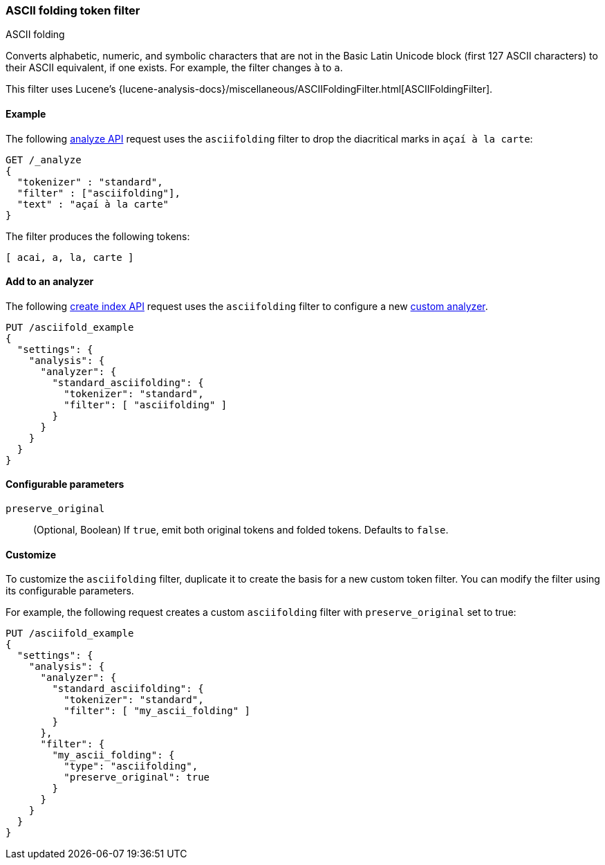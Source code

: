 [[analysis-asciifolding-tokenfilter]]
=== ASCII folding token filter
++++
<titleabbrev>ASCII folding</titleabbrev>
++++

Converts alphabetic, numeric, and symbolic characters that are not in the Basic
Latin Unicode block (first 127 ASCII characters) to their ASCII equivalent, if
one exists. For example, the filter changes `à` to `a`.

This filter uses Lucene's
{lucene-analysis-docs}/miscellaneous/ASCIIFoldingFilter.html[ASCIIFoldingFilter].

[[analysis-asciifolding-tokenfilter-analyze-ex]]
==== Example

The following <<indices-analyze,analyze API>> request uses the `asciifolding`
filter to drop the diacritical marks in `açaí à la carte`:

[source,console]
--------------------------------------------------
GET /_analyze
{
  "tokenizer" : "standard",
  "filter" : ["asciifolding"],
  "text" : "açaí à la carte"
}
--------------------------------------------------

The filter produces the following tokens:

[source,text]
--------------------------------------------------
[ acai, a, la, carte ]
--------------------------------------------------

/////////////////////
[source,console-result]
--------------------------------------------------
{
  "tokens" : [
    {
      "token" : "acai",
      "start_offset" : 0,
      "end_offset" : 4,
      "type" : "<ALPHANUM>",
      "position" : 0
    },
    {
      "token" : "a",
      "start_offset" : 5,
      "end_offset" : 6,
      "type" : "<ALPHANUM>",
      "position" : 1
    },
    {
      "token" : "la",
      "start_offset" : 7,
      "end_offset" : 9,
      "type" : "<ALPHANUM>",
      "position" : 2
    },
    {
      "token" : "carte",
      "start_offset" : 10,
      "end_offset" : 15,
      "type" : "<ALPHANUM>",
      "position" : 3
    }
  ]
}
--------------------------------------------------
/////////////////////

[[analysis-asciifolding-tokenfilter-analyzer-ex]]
==== Add to an analyzer

The following <<indices-create-index,create index API>> request uses the
`asciifolding` filter to configure a new 
<<analysis-custom-analyzer,custom analyzer>>.

[source,console]
--------------------------------------------------
PUT /asciifold_example
{
  "settings": {
    "analysis": {
      "analyzer": {
        "standard_asciifolding": {
          "tokenizer": "standard",
          "filter": [ "asciifolding" ]
        }
      }
    }
  }
}
--------------------------------------------------

[[analysis-asciifolding-tokenfilter-configure-parms]]
==== Configurable parameters

`preserve_original`::
(Optional, Boolean)
If `true`, emit both original tokens and folded tokens.
Defaults to `false`.

[[analysis-asciifolding-tokenfilter-customize]]
==== Customize

To customize the `asciifolding` filter, duplicate it to create the basis
for a new custom token filter. You can modify the filter using its configurable
parameters.

For example, the following request creates a custom `asciifolding` filter with
`preserve_original` set to true:

[source,console]
--------------------------------------------------
PUT /asciifold_example
{
  "settings": {
    "analysis": {
      "analyzer": {
        "standard_asciifolding": {
          "tokenizer": "standard",
          "filter": [ "my_ascii_folding" ]
        }
      },
      "filter": {
        "my_ascii_folding": {
          "type": "asciifolding",
          "preserve_original": true
        }
      }
    }
  }
}
--------------------------------------------------

